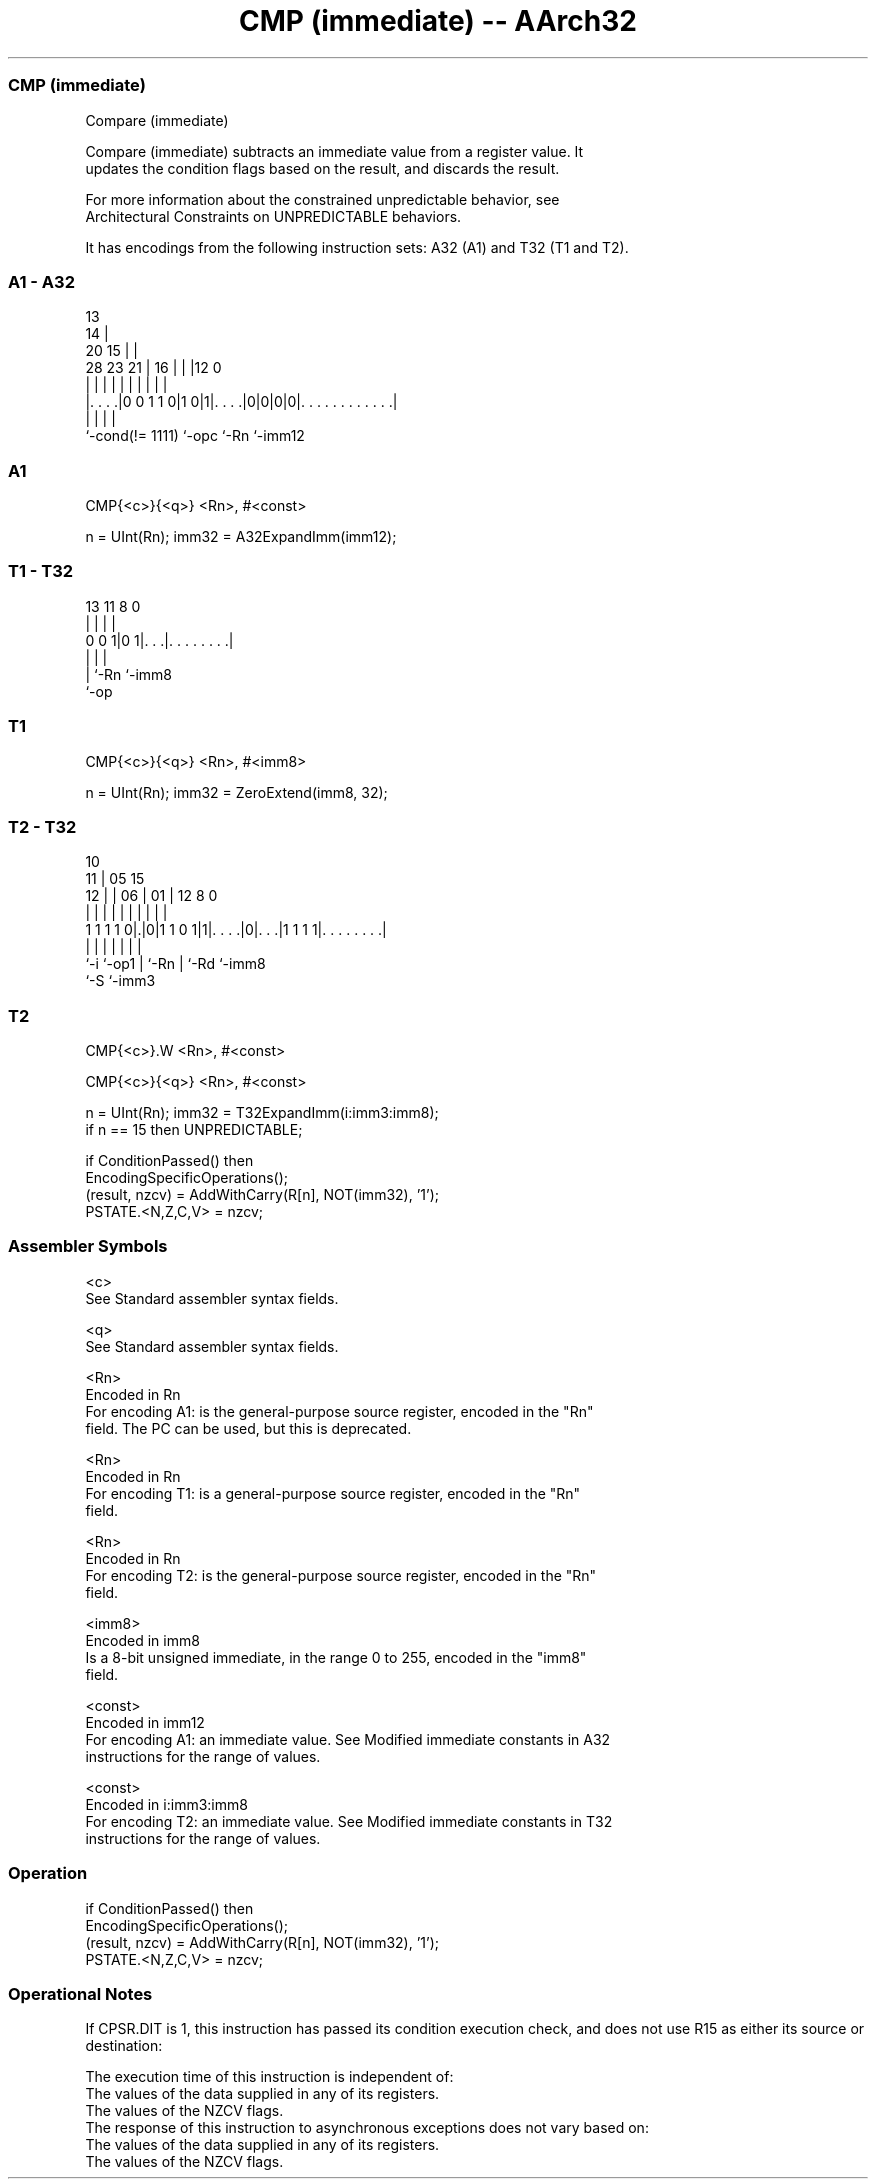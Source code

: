 .nh
.TH "CMP (immediate) -- AArch32" "7" " "  "instruction" "general"
.SS CMP (immediate)
 Compare (immediate)

 Compare (immediate) subtracts an immediate value from a register value. It
 updates the condition flags based on the result, and discards the result.

 For more information about the constrained unpredictable behavior, see
 Architectural Constraints on UNPREDICTABLE behaviors.


It has encodings from the following instruction sets:  A32 (A1) and  T32 (T1 and T2).

.SS A1 - A32
 
                                       13                          
                                     14 |                          
                         20        15 | |                          
         28        23  21 |      16 | | |12                       0
          |         |   | |       | | | | |                       |
  |. . . .|0 0 1 1 0|1 0|1|. . . .|0|0|0|0|. . . . . . . . . . . .|
  |                 |     |               |
  `-cond(!= 1111)   `-opc `-Rn            `-imm12
  
  
 
.SS A1
 
 CMP{<c>}{<q>} <Rn>, #<const>
 
 n = UInt(Rn);  imm32 = A32ExpandImm(imm12);
.SS T1 - T32
 
                                                                   
                                                                   
                                                                   
       13  11     8               0                                
        |   |     |               |                                
   0 0 1|0 1|. . .|. . . . . . . .|                                
        |   |     |
        |   `-Rn  `-imm8
        `-op
  
  
 
.SS T1
 
 CMP{<c>}{<q>} <Rn>, #<imm8>
 
 n = UInt(Rn);  imm32 = ZeroExtend(imm8, 32);
.SS T2 - T32
 
                                                                   
               10                                                  
             11 |        05        15                              
           12 | |      06 |      01 |    12       8               0
            | | |       | |       | |     |       |               |
   1 1 1 1 0|.|0|1 1 0 1|1|. . . .|0|. . .|1 1 1 1|. . . . . . . .|
            |   |       | |         |     |       |
            `-i `-op1   | `-Rn      |     `-Rd    `-imm8
                        `-S         `-imm3
  
  
 
.SS T2
 
 CMP{<c>}.W <Rn>, #<const>
 
 CMP{<c>}{<q>} <Rn>, #<const>
 
 n = UInt(Rn);  imm32 = T32ExpandImm(i:imm3:imm8);
 if n == 15 then UNPREDICTABLE;
 
 if ConditionPassed() then
     EncodingSpecificOperations();
     (result, nzcv) = AddWithCarry(R[n], NOT(imm32), '1');
     PSTATE.<N,Z,C,V> = nzcv;
 

.SS Assembler Symbols

 <c>
  See Standard assembler syntax fields.

 <q>
  See Standard assembler syntax fields.

 <Rn>
  Encoded in Rn
  For encoding A1: is the general-purpose source register, encoded in the "Rn"
  field. The PC can be used, but this is deprecated.

 <Rn>
  Encoded in Rn
  For encoding T1: is a general-purpose source register, encoded in the "Rn"
  field.

 <Rn>
  Encoded in Rn
  For encoding T2: is the general-purpose source register, encoded in the "Rn"
  field.

 <imm8>
  Encoded in imm8
  Is a 8-bit unsigned immediate, in the range 0 to 255, encoded in the "imm8"
  field.

 <const>
  Encoded in imm12
  For encoding A1: an immediate value. See Modified immediate constants in A32
  instructions for the range of values.

 <const>
  Encoded in i:imm3:imm8
  For encoding T2: an immediate value. See Modified immediate constants in T32
  instructions for the range of values.



.SS Operation

 if ConditionPassed() then
     EncodingSpecificOperations();
     (result, nzcv) = AddWithCarry(R[n], NOT(imm32), '1');
     PSTATE.<N,Z,C,V> = nzcv;


.SS Operational Notes

 
 If CPSR.DIT is 1, this instruction has passed its condition execution check, and does not use R15 as either its source or destination: 
 
 The execution time of this instruction is independent of: 
 The values of the data supplied in any of its registers.
 The values of the NZCV flags.
 The response of this instruction to asynchronous exceptions does not vary based on: 
 The values of the data supplied in any of its registers.
 The values of the NZCV flags.
